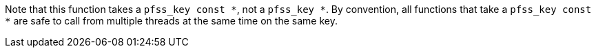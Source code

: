 //
// For the copyright information for this file, please search up the
// directory tree for the first COPYING file.
//
Note that this function takes a `pfss_key const *`, not a `pfss_key *`.
By convention, all functions that take a `pfss_key const *` are safe to
call from multiple threads at the same time on the same key.
//
